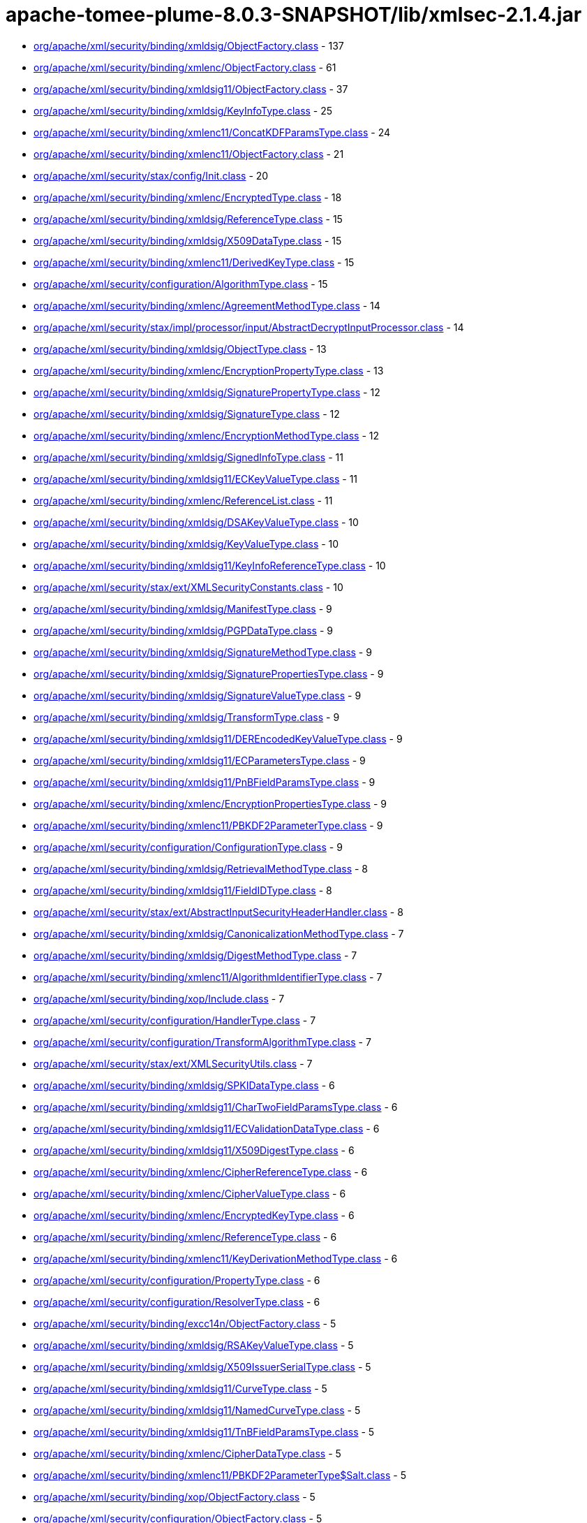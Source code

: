= apache-tomee-plume-8.0.3-SNAPSHOT/lib/xmlsec-2.1.4.jar

 - link:org/apache/xml/security/binding/xmldsig/ObjectFactory.adoc[org/apache/xml/security/binding/xmldsig/ObjectFactory.class] - 137
 - link:org/apache/xml/security/binding/xmlenc/ObjectFactory.adoc[org/apache/xml/security/binding/xmlenc/ObjectFactory.class] - 61
 - link:org/apache/xml/security/binding/xmldsig11/ObjectFactory.adoc[org/apache/xml/security/binding/xmldsig11/ObjectFactory.class] - 37
 - link:org/apache/xml/security/binding/xmldsig/KeyInfoType.adoc[org/apache/xml/security/binding/xmldsig/KeyInfoType.class] - 25
 - link:org/apache/xml/security/binding/xmlenc11/ConcatKDFParamsType.adoc[org/apache/xml/security/binding/xmlenc11/ConcatKDFParamsType.class] - 24
 - link:org/apache/xml/security/binding/xmlenc11/ObjectFactory.adoc[org/apache/xml/security/binding/xmlenc11/ObjectFactory.class] - 21
 - link:org/apache/xml/security/stax/config/Init.adoc[org/apache/xml/security/stax/config/Init.class] - 20
 - link:org/apache/xml/security/binding/xmlenc/EncryptedType.adoc[org/apache/xml/security/binding/xmlenc/EncryptedType.class] - 18
 - link:org/apache/xml/security/binding/xmldsig/ReferenceType.adoc[org/apache/xml/security/binding/xmldsig/ReferenceType.class] - 15
 - link:org/apache/xml/security/binding/xmldsig/X509DataType.adoc[org/apache/xml/security/binding/xmldsig/X509DataType.class] - 15
 - link:org/apache/xml/security/binding/xmlenc11/DerivedKeyType.adoc[org/apache/xml/security/binding/xmlenc11/DerivedKeyType.class] - 15
 - link:org/apache/xml/security/configuration/AlgorithmType.adoc[org/apache/xml/security/configuration/AlgorithmType.class] - 15
 - link:org/apache/xml/security/binding/xmlenc/AgreementMethodType.adoc[org/apache/xml/security/binding/xmlenc/AgreementMethodType.class] - 14
 - link:org/apache/xml/security/stax/impl/processor/input/AbstractDecryptInputProcessor.adoc[org/apache/xml/security/stax/impl/processor/input/AbstractDecryptInputProcessor.class] - 14
 - link:org/apache/xml/security/binding/xmldsig/ObjectType.adoc[org/apache/xml/security/binding/xmldsig/ObjectType.class] - 13
 - link:org/apache/xml/security/binding/xmlenc/EncryptionPropertyType.adoc[org/apache/xml/security/binding/xmlenc/EncryptionPropertyType.class] - 13
 - link:org/apache/xml/security/binding/xmldsig/SignaturePropertyType.adoc[org/apache/xml/security/binding/xmldsig/SignaturePropertyType.class] - 12
 - link:org/apache/xml/security/binding/xmldsig/SignatureType.adoc[org/apache/xml/security/binding/xmldsig/SignatureType.class] - 12
 - link:org/apache/xml/security/binding/xmlenc/EncryptionMethodType.adoc[org/apache/xml/security/binding/xmlenc/EncryptionMethodType.class] - 12
 - link:org/apache/xml/security/binding/xmldsig/SignedInfoType.adoc[org/apache/xml/security/binding/xmldsig/SignedInfoType.class] - 11
 - link:org/apache/xml/security/binding/xmldsig11/ECKeyValueType.adoc[org/apache/xml/security/binding/xmldsig11/ECKeyValueType.class] - 11
 - link:org/apache/xml/security/binding/xmlenc/ReferenceList.adoc[org/apache/xml/security/binding/xmlenc/ReferenceList.class] - 11
 - link:org/apache/xml/security/binding/xmldsig/DSAKeyValueType.adoc[org/apache/xml/security/binding/xmldsig/DSAKeyValueType.class] - 10
 - link:org/apache/xml/security/binding/xmldsig/KeyValueType.adoc[org/apache/xml/security/binding/xmldsig/KeyValueType.class] - 10
 - link:org/apache/xml/security/binding/xmldsig11/KeyInfoReferenceType.adoc[org/apache/xml/security/binding/xmldsig11/KeyInfoReferenceType.class] - 10
 - link:org/apache/xml/security/stax/ext/XMLSecurityConstants.adoc[org/apache/xml/security/stax/ext/XMLSecurityConstants.class] - 10
 - link:org/apache/xml/security/binding/xmldsig/ManifestType.adoc[org/apache/xml/security/binding/xmldsig/ManifestType.class] - 9
 - link:org/apache/xml/security/binding/xmldsig/PGPDataType.adoc[org/apache/xml/security/binding/xmldsig/PGPDataType.class] - 9
 - link:org/apache/xml/security/binding/xmldsig/SignatureMethodType.adoc[org/apache/xml/security/binding/xmldsig/SignatureMethodType.class] - 9
 - link:org/apache/xml/security/binding/xmldsig/SignaturePropertiesType.adoc[org/apache/xml/security/binding/xmldsig/SignaturePropertiesType.class] - 9
 - link:org/apache/xml/security/binding/xmldsig/SignatureValueType.adoc[org/apache/xml/security/binding/xmldsig/SignatureValueType.class] - 9
 - link:org/apache/xml/security/binding/xmldsig/TransformType.adoc[org/apache/xml/security/binding/xmldsig/TransformType.class] - 9
 - link:org/apache/xml/security/binding/xmldsig11/DEREncodedKeyValueType.adoc[org/apache/xml/security/binding/xmldsig11/DEREncodedKeyValueType.class] - 9
 - link:org/apache/xml/security/binding/xmldsig11/ECParametersType.adoc[org/apache/xml/security/binding/xmldsig11/ECParametersType.class] - 9
 - link:org/apache/xml/security/binding/xmldsig11/PnBFieldParamsType.adoc[org/apache/xml/security/binding/xmldsig11/PnBFieldParamsType.class] - 9
 - link:org/apache/xml/security/binding/xmlenc/EncryptionPropertiesType.adoc[org/apache/xml/security/binding/xmlenc/EncryptionPropertiesType.class] - 9
 - link:org/apache/xml/security/binding/xmlenc11/PBKDF2ParameterType.adoc[org/apache/xml/security/binding/xmlenc11/PBKDF2ParameterType.class] - 9
 - link:org/apache/xml/security/configuration/ConfigurationType.adoc[org/apache/xml/security/configuration/ConfigurationType.class] - 9
 - link:org/apache/xml/security/binding/xmldsig/RetrievalMethodType.adoc[org/apache/xml/security/binding/xmldsig/RetrievalMethodType.class] - 8
 - link:org/apache/xml/security/binding/xmldsig11/FieldIDType.adoc[org/apache/xml/security/binding/xmldsig11/FieldIDType.class] - 8
 - link:org/apache/xml/security/stax/ext/AbstractInputSecurityHeaderHandler.adoc[org/apache/xml/security/stax/ext/AbstractInputSecurityHeaderHandler.class] - 8
 - link:org/apache/xml/security/binding/xmldsig/CanonicalizationMethodType.adoc[org/apache/xml/security/binding/xmldsig/CanonicalizationMethodType.class] - 7
 - link:org/apache/xml/security/binding/xmldsig/DigestMethodType.adoc[org/apache/xml/security/binding/xmldsig/DigestMethodType.class] - 7
 - link:org/apache/xml/security/binding/xmlenc11/AlgorithmIdentifierType.adoc[org/apache/xml/security/binding/xmlenc11/AlgorithmIdentifierType.class] - 7
 - link:org/apache/xml/security/binding/xop/Include.adoc[org/apache/xml/security/binding/xop/Include.class] - 7
 - link:org/apache/xml/security/configuration/HandlerType.adoc[org/apache/xml/security/configuration/HandlerType.class] - 7
 - link:org/apache/xml/security/configuration/TransformAlgorithmType.adoc[org/apache/xml/security/configuration/TransformAlgorithmType.class] - 7
 - link:org/apache/xml/security/stax/ext/XMLSecurityUtils.adoc[org/apache/xml/security/stax/ext/XMLSecurityUtils.class] - 7
 - link:org/apache/xml/security/binding/xmldsig/SPKIDataType.adoc[org/apache/xml/security/binding/xmldsig/SPKIDataType.class] - 6
 - link:org/apache/xml/security/binding/xmldsig11/CharTwoFieldParamsType.adoc[org/apache/xml/security/binding/xmldsig11/CharTwoFieldParamsType.class] - 6
 - link:org/apache/xml/security/binding/xmldsig11/ECValidationDataType.adoc[org/apache/xml/security/binding/xmldsig11/ECValidationDataType.class] - 6
 - link:org/apache/xml/security/binding/xmldsig11/X509DigestType.adoc[org/apache/xml/security/binding/xmldsig11/X509DigestType.class] - 6
 - link:org/apache/xml/security/binding/xmlenc/CipherReferenceType.adoc[org/apache/xml/security/binding/xmlenc/CipherReferenceType.class] - 6
 - link:org/apache/xml/security/binding/xmlenc/CipherValueType.adoc[org/apache/xml/security/binding/xmlenc/CipherValueType.class] - 6
 - link:org/apache/xml/security/binding/xmlenc/EncryptedKeyType.adoc[org/apache/xml/security/binding/xmlenc/EncryptedKeyType.class] - 6
 - link:org/apache/xml/security/binding/xmlenc/ReferenceType.adoc[org/apache/xml/security/binding/xmlenc/ReferenceType.class] - 6
 - link:org/apache/xml/security/binding/xmlenc11/KeyDerivationMethodType.adoc[org/apache/xml/security/binding/xmlenc11/KeyDerivationMethodType.class] - 6
 - link:org/apache/xml/security/configuration/PropertyType.adoc[org/apache/xml/security/configuration/PropertyType.class] - 6
 - link:org/apache/xml/security/configuration/ResolverType.adoc[org/apache/xml/security/configuration/ResolverType.class] - 6
 - link:org/apache/xml/security/binding/excc14n/ObjectFactory.adoc[org/apache/xml/security/binding/excc14n/ObjectFactory.class] - 5
 - link:org/apache/xml/security/binding/xmldsig/RSAKeyValueType.adoc[org/apache/xml/security/binding/xmldsig/RSAKeyValueType.class] - 5
 - link:org/apache/xml/security/binding/xmldsig/X509IssuerSerialType.adoc[org/apache/xml/security/binding/xmldsig/X509IssuerSerialType.class] - 5
 - link:org/apache/xml/security/binding/xmldsig11/CurveType.adoc[org/apache/xml/security/binding/xmldsig11/CurveType.class] - 5
 - link:org/apache/xml/security/binding/xmldsig11/NamedCurveType.adoc[org/apache/xml/security/binding/xmldsig11/NamedCurveType.class] - 5
 - link:org/apache/xml/security/binding/xmldsig11/TnBFieldParamsType.adoc[org/apache/xml/security/binding/xmldsig11/TnBFieldParamsType.class] - 5
 - link:org/apache/xml/security/binding/xmlenc/CipherDataType.adoc[org/apache/xml/security/binding/xmlenc/CipherDataType.class] - 5
 - link:org/apache/xml/security/binding/xmlenc11/PBKDF2ParameterType$Salt.adoc[org/apache/xml/security/binding/xmlenc11/PBKDF2ParameterType$Salt.class] - 5
 - link:org/apache/xml/security/binding/xop/ObjectFactory.adoc[org/apache/xml/security/binding/xop/ObjectFactory.class] - 5
 - link:org/apache/xml/security/configuration/ObjectFactory.adoc[org/apache/xml/security/configuration/ObjectFactory.class] - 5
 - link:org/apache/xml/security/stax/ext/XMLSec.adoc[org/apache/xml/security/stax/ext/XMLSec.class] - 5
 - link:org/apache/xml/security/binding/excc14n/InclusiveNamespaces.adoc[org/apache/xml/security/binding/excc14n/InclusiveNamespaces.class] - 4
 - link:org/apache/xml/security/binding/xmldsig/TransformsType.adoc[org/apache/xml/security/binding/xmldsig/TransformsType.class] - 4
 - link:org/apache/xml/security/binding/xmldsig11/PrimeFieldParamsType.adoc[org/apache/xml/security/binding/xmldsig11/PrimeFieldParamsType.class] - 4
 - link:org/apache/xml/security/binding/xmlenc/TransformsType.adoc[org/apache/xml/security/binding/xmlenc/TransformsType.class] - 4
 - link:org/apache/xml/security/configuration/JCEAlgorithmMappingsType.adoc[org/apache/xml/security/configuration/JCEAlgorithmMappingsType.class] - 4
 - link:org/apache/xml/security/configuration/PropertiesType.adoc[org/apache/xml/security/configuration/PropertiesType.class] - 4
 - link:org/apache/xml/security/configuration/ResourceResolversType.adoc[org/apache/xml/security/configuration/ResourceResolversType.class] - 4
 - link:org/apache/xml/security/configuration/SecurityHeaderHandlersType.adoc[org/apache/xml/security/configuration/SecurityHeaderHandlersType.class] - 4
 - link:org/apache/xml/security/configuration/TransformAlgorithmsType.adoc[org/apache/xml/security/configuration/TransformAlgorithmsType.class] - 4
 - link:org/apache/xml/security/stax/impl/processor/input/AbstractSignatureInputHandler.adoc[org/apache/xml/security/stax/impl/processor/input/AbstractSignatureInputHandler.class] - 4
 - link:org/apache/xml/security/stax/impl/processor/input/XMLEncryptedKeyInputHandler$1.adoc[org/apache/xml/security/stax/impl/processor/input/XMLEncryptedKeyInputHandler$1.class] - 4
 - link:org/apache/xml/security/binding/xmlenc/EncryptedDataType.adoc[org/apache/xml/security/binding/xmlenc/EncryptedDataType.class] - 3
 - link:org/apache/xml/security/binding/xmlenc11/MGFType.adoc[org/apache/xml/security/binding/xmlenc11/MGFType.class] - 3
 - link:org/apache/xml/security/binding/xmlenc11/PRFAlgorithmIdentifierType.adoc[org/apache/xml/security/binding/xmlenc11/PRFAlgorithmIdentifierType.class] - 3
 - link:org/apache/xml/security/configuration/InOutAttrType.adoc[org/apache/xml/security/configuration/InOutAttrType.class] - 2
 - link:org/apache/xml/security/stax/impl/processor/input/XMLEncryptedKeyInputHandler.adoc[org/apache/xml/security/stax/impl/processor/input/XMLEncryptedKeyInputHandler.class] - 2

